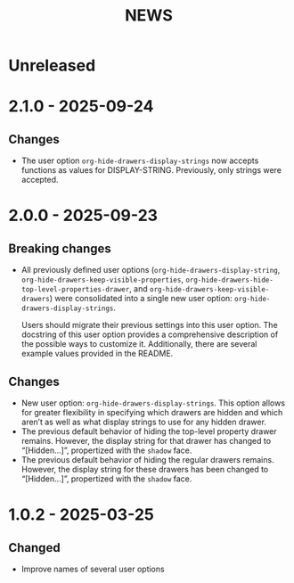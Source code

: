 #+TITLE: NEWS

* Unreleased

* 2.1.0 - 2025-09-24

** Changes

+ The user option ~org-hide-drawers-display-strings~ now accepts functions as values for DISPLAY-STRING. Previously, only strings were accepted.

* 2.0.0 - 2025-09-23

** Breaking changes

+ All previously defined user options (~org-hide-drawers-display-string~, ~org-hide-drawers-keep-visible-properties~, ~org-hide-drawers-hide-top-level-properties-drawer~, and  ~org-hide-drawers-keep-visible-drawers~) were consolidated into a single new user option: ~org-hide-drawers-display-strings~.

  Users should migrate their previous settings into this user option. The docstring of this user option provides a comprehensive description of the possible ways to customize it. Additionally, there are several example values provided in the README.
  
** Changes

+ New user option: ~org-hide-drawers-display-strings~. This option allows for greater flexibility in specifying which drawers are hidden and which aren’t as well as what display strings to use for any hidden drawer.
+ The previous default behavior of hiding the top-level property drawer remains. However, the display string for that drawer has changed to “[Hidden...]”, propertized with the =shadow= face.
+ The previous default behavior of hiding the regular drawers remains. However, the display string for these drawers has been changed to “[Hidden...]”, propertized with the =shadow= face.

* 1.0.2 - 2025-03-25

** Changed

+ Improve names of several user options
